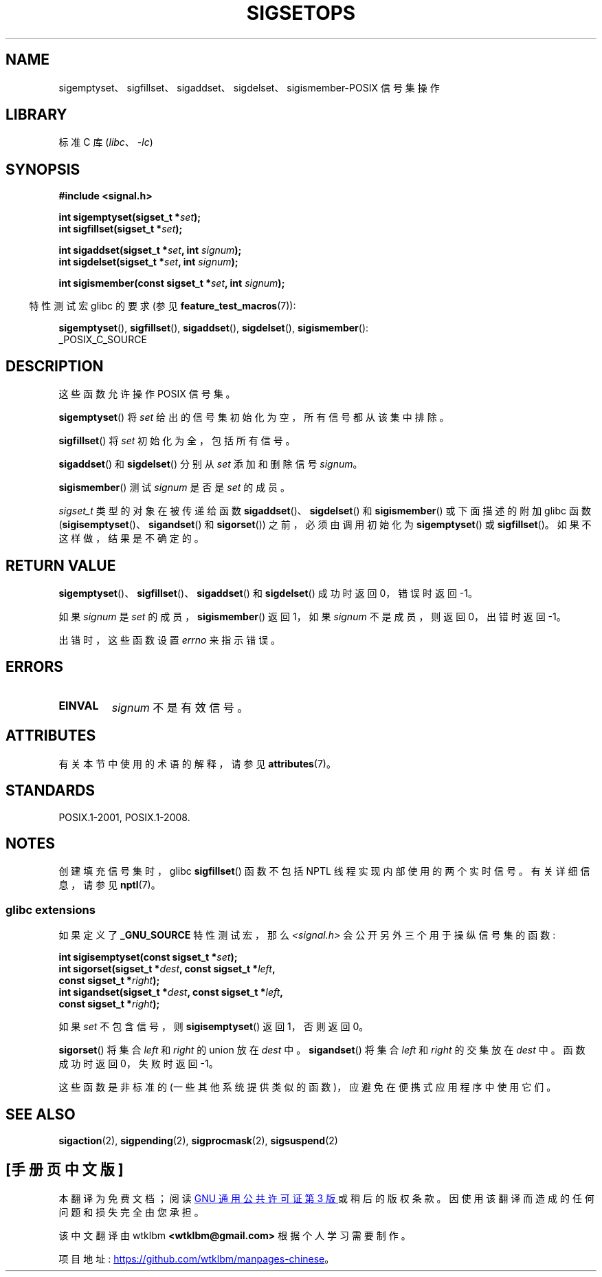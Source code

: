 .\" -*- coding: UTF-8 -*-
'\" t
.\" Copyright (c) 1994 Mike Battersby
.\"
.\" SPDX-License-Identifier: Linux-man-pages-copyleft
.\"
.\" Modified by aeb, 960721
.\" 2005-11-21, mtk, added descriptions of sigisemptyset(), sigandset(),
.\"                  and sigorset()
.\" 2007-10-26 mdw   added wording that a sigset_t must be initialized
.\"                  prior to use
.\"
.\"*******************************************************************
.\"
.\" This file was generated with po4a. Translate the source file.
.\"
.\"*******************************************************************
.TH SIGSETOPS 3 2023\-02\-05 "Linux man\-pages 6.03" 
.SH NAME
sigemptyset、sigfillset、sigaddset、sigdelset、sigismember\-POSIX 信号集操作
.SH LIBRARY
标准 C 库 (\fIlibc\fP、\fI\-lc\fP)
.SH SYNOPSIS
.nf
\fB#include <signal.h>\fP
.PP
\fBint sigemptyset(sigset_t *\fP\fIset\fP\fB);\fP
\fBint sigfillset(sigset_t *\fP\fIset\fP\fB);\fP
.PP
\fBint sigaddset(sigset_t *\fP\fIset\fP\fB, int \fP\fIsignum\fP\fB);\fP
\fBint sigdelset(sigset_t *\fP\fIset\fP\fB, int \fP\fIsignum\fP\fB);\fP
.PP
\fBint sigismember(const sigset_t *\fP\fIset\fP\fB, int \fP\fIsignum\fP\fB);\fP
.fi
.PP
.RS -4
特性测试宏 glibc 的要求 (参见 \fBfeature_test_macros\fP(7)):
.RE
.PP
\fBsigemptyset\fP(), \fBsigfillset\fP(), \fBsigaddset\fP(), \fBsigdelset\fP(),
\fBsigismember\fP():
.nf
    _POSIX_C_SOURCE
.fi
.SH DESCRIPTION
这些函数允许操作 POSIX 信号集。
.PP
\fBsigemptyset\fP() 将 \fIset\fP 给出的信号集初始化为空，所有信号都从该集中排除。
.PP
\fBsigfillset\fP() 将 \fIset\fP 初始化为全，包括所有信号。
.PP
\fBsigaddset\fP() 和 \fBsigdelset\fP() 分别从 \fIset\fP 添加和删除信号 \fIsignum\fP。
.PP
\fBsigismember\fP() 测试 \fIsignum\fP 是否是 \fIset\fP 的成员。
.PP
\fIsigset_t\fP 类型的对象在被传递给函数 \fBsigaddset\fP()、\fBsigdelset\fP() 和 \fBsigismember\fP()
或下面描述的附加 glibc 函数 (\fBsigisemptyset\fP()、\fBsigandset\fP() 和 \fBsigorset\fP())
之前，必须由调用初始化为 \fBsigemptyset\fP() 或 \fBsigfillset\fP()。 如果不这样做，结果是不确定的。
.SH "RETURN VALUE"
\fBsigemptyset\fP()、\fBsigfillset\fP()、\fBsigaddset\fP() 和 \fBsigdelset\fP() 成功时返回
0，错误时返回 \-1。
.PP
如果 \fIsignum\fP 是 \fIset\fP 的成员，\fBsigismember\fP() 返回 1，如果 \fIsignum\fP 不是成员，则返回
0，出错时返回 \-1。
.PP
出错时，这些函数设置 \fIerrno\fP 来指示错误。
.SH ERRORS
.TP 
\fBEINVAL\fP
\fIsignum\fP 不是有效信号。
.SH ATTRIBUTES
有关本节中使用的术语的解释，请参见 \fBattributes\fP(7)。
.ad l
.nh
.TS
allbox;
lbx lb lb
l l l.
Interface	Attribute	Value
T{
\fBsigemptyset\fP(),
\fBsigfillset\fP(),
\fBsigaddset\fP(),
\fBsigdelset\fP(),
\fBsigismember\fP(),
\fBsigisemptyset\fP(),
\fBsigorset\fP(),
\fBsigandset\fP()
T}	Thread safety	MT\-Safe
.TE
.hy
.ad
.sp 1
.SH STANDARDS
POSIX.1\-2001, POSIX.1\-2008.
.SH NOTES
.\"
创建填充信号集时，glibc \fBsigfillset\fP() 函数不包括 NPTL 线程实现内部使用的两个实时信号。 有关详细信息，请参见
\fBnptl\fP(7)。
.SS "glibc extensions"
如果定义了 \fB_GNU_SOURCE\fP 特性测试宏，那么 \fI<signal.h>\fP 会公开另外三个用于操纵信号集的函数:
.PP
.nf
\fBint sigisemptyset(const sigset_t *\fP\fIset\fP\fB);\fP
\fBint sigorset(sigset_t *\fP\fIdest\fP\fB, const sigset_t *\fP\fIleft\fP\fB,\fP
\fB              const sigset_t *\fP\fIright\fP\fB);\fP
\fBint sigandset(sigset_t *\fP\fIdest\fP\fB, const sigset_t *\fP\fIleft\fP\fB,\fP
\fB              const sigset_t *\fP\fIright\fP\fB);\fP
.fi
.PP
如果 \fIset\fP 不包含信号，则 \fBsigisemptyset\fP() 返回 1，否则返回 0。
.PP
\fBsigorset\fP() 将集合 \fIleft\fP 和 \fIright\fP 的 union 放在 \fIdest\fP 中。 \fBsigandset\fP()
将集合 \fIleft\fP 和 \fIright\fP 的交集放在 \fIdest\fP 中。 函数成功时返回 0，失败时返回 \-1。
.PP
这些函数是非标准的 (一些其他系统提供类似的函数)，应避免在便携式应用程序中使用它们。
.SH "SEE ALSO"
\fBsigaction\fP(2), \fBsigpending\fP(2), \fBsigprocmask\fP(2), \fBsigsuspend\fP(2)
.PP
.SH [手册页中文版]
.PP
本翻译为免费文档；阅读
.UR https://www.gnu.org/licenses/gpl-3.0.html
GNU 通用公共许可证第 3 版
.UE
或稍后的版权条款。因使用该翻译而造成的任何问题和损失完全由您承担。
.PP
该中文翻译由 wtklbm
.B <wtklbm@gmail.com>
根据个人学习需要制作。
.PP
项目地址:
.UR \fBhttps://github.com/wtklbm/manpages-chinese\fR
.ME 。
